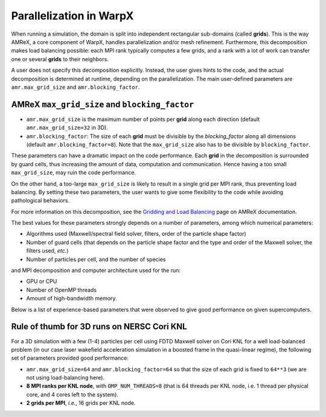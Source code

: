 Parallelization in  WarpX
=========================

When running a simulation, the domain is split into independent 
rectangular sub-domains (called **grids**). This is the way AMReX, a core 
component of WarpX, handles parallelization and/or mesh refinement. Furthermore, 
this decomposition makes load balancing possible: each MPI rank typically computes 
a few grids, and a rank with a lot of work can transfer one or several **grids** 
to their neighbors. 

A user 
does not specify this decomposition explicitly. Instead, the user gives hints to 
the code, and the actual decomposition is determined at runtime, depending on 
the parallelization. The main user-defined parameters are 
``amr.max_grid_size`` and ``amr.blocking_factor``. 

AMReX ``max_grid_size`` and ``blocking_factor``
-----------------------------------------------

* ``amr.max_grid_size`` is the maximum number of points per **grid** along each 
  direction (default ``amr.max_grid_size=32`` in 3D).

* ``amr.blocking_factor``: The size of each **grid** must be divisible by the 
  `blocking_factor` along all dimensions (default ``amr.blocking_factor=8``). 
  Note that the ``max_grid_size`` also has to be divisible by ``blocking_factor``.

These parameters can have a dramatic impact on the code performance. Each 
**grid** in the decomposition is surrounded by guard cells, thus increasing the 
amount of data, computation and communication. Hence having a too small 
``max_grid_size``, may ruin the code performance.

On the other hand, a too-large ``max_grid_size`` is likely to result in a single 
grid per MPI rank, thus preventing load balancing. By setting these two 
parameters, the user wants to give some flexibility to the code while avoiding 
pathological behaviors.

For more information on this decomposition, see the 
`Gridding and Load Balancing <https://amrex-codes.github.io/amrex/docs_html/ManagingGridHierarchy_Chapter.html>`__ 
page on AMReX documentation.

The best values for these parameters strongly depends on a number of parameters, 
among which numerical parameters:

* Algorithms used (Maxwell/spectral field solver, filters, order of the 
  particle shape factor)

* Number of guard cells (that depends on the particle shape factor and 
  the type and order of the Maxwell solver, the filters used, `etc.`)

* Number of particles per cell, and the number of species

and MPI decomposition and computer architecture used for the run:

* GPU or CPU

* Number of OpenMP threads

* Amount of high-bandwidth memory.

Below is a list of experience-based parameters 
that were observed to give good performance on given supercomputers.

Rule of thumb for 3D runs on NERSC Cori KNL
-------------------------------------------

For a 3D simulation with a few (1-4) particles per cell using FDTD Maxwell 
solver on Cori KNL for a well load-balanced problem (in our case laser 
wakefield acceleration simulation in a boosted frame in the quasi-linear 
regime), the following set of parameters provided good performance:

* ``amr.max_grid_size=64`` and ``amr.blocking_factor=64`` so that the size of 
  each grid is fixed to ``64**3`` (we are not using load-balancing here).

* **8 MPI ranks per KNL node**, with ``OMP_NUM_THREADS=8`` (that is 64 threads 
  per KNL node, i.e. 1 thread per physical core, and 4 cores left to the 
  system).

* **2 grids per MPI**, *i.e.*, 16 grids per KNL node.
